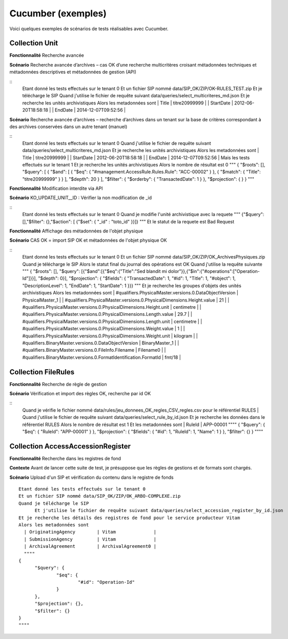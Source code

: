 Cucumber (exemples)
###################

Voici quelques exemples de scénarios de tests réalisables avec Cucumber.

Collection Unit
----------------

**Fonctionnalité** Recherche avancée

**Scénario** Recherche avancée d’archives – cas OK d’une recherche multicritères croisant métadonnées techniques et métadonnées descriptives et métadonnées de gestion (API)

::
  Etant donné les tests effectués sur le tenant 0
  Et un fichier SIP nommé data/SIP_OK/ZIP/OK-RULES_TEST.zip
  Et je télécharge le SIP
  Quand  j'utilise le fichier de requête suivant data/queries/select_multicriteres_md.json
  Et je recherche les unités archivistiques
  Alors les metadonnées sont
  | Title            | titre20999999  |
  | StartDate        | 2012-06-20T18:58:18 |
  | EndDate          | 2014-12-07T09:52:56 |


**Scénario** Recherche avancée d’archives – recherche d’archives dans un tenant sur la base de critères correspondant à des archives conservées dans un autre tenant (manuel)

::
  Etant donné les tests effectués sur le tenant 0
  Quand  j'utilise le fichier de requête suivant data/queries/select_multicriteres_md.json
  Et je recherche les unités archivistiques
  Alors les metadonnées sont
  | Title            | titre20999999  |
  | StartDate        | 2012-06-20T18:58:18 |
  | EndDate          | 2014-12-07T09:52:56 |
  Mais les tests effectués sur le tenant 1
  Et je recherche les unités archivistiques
  Alors le nombre de résultat est 0
  """
  {   "$roots": [],   "$query": [     {           "$and": [             {               "$eq": {                 "#management.AccessRule.Rules.Rule": "ACC-00002"               }             },             {               "$match": {                 "Title": "titre20999999"               }             }           ],       "$depth": 20     }   ],   "$filter": {     "$orderby": {       "TransactedDate": 1     }   },   "$projection": {   } }
  """


**Fonctionnalité** Modification interdite via API

**Scénario** KO_UPDATE_UNIT__ID : Vérifier la non modification de _id

::
  Etant donné les tests effectués sur le tenant 0
  Quand je modifie l'unité archivistique avec la requete
  """
  {"$query": [],"$filter": {},"$action": [ 		{"$set": { 				"_id" : "toto_id" 			}}]}
  """
  Et le statut de la requete est Bad Request


**Fonctionnalité** Affichage des métadonnées de l'objet physique

**Scénario** CAS OK = import SIP OK et métadonnées de l'objet physique OK

::
  Etant donné les tests effectués sur le tenant 0
  Et un fichier SIP nommé data/SIP_OK/ZIP/OK_ArchivesPhysiques.zip
  Quand je télécharge le SIP
  Alors le statut final du journal des opérations est OK
  Quand j'utilise la requête suivante
  """
  { "$roots": [],   "$query": [{"$and":[{"$eq":{"Title":"Sed blandit mi dolor"}},{"$in":{"#operations":["Operation-Id"]}}],       "$depth": 0}],     "$projection": {     "$fields": {       "TransactedDate": 1, "#id": 1, "Title": 1, "#object": 1, "DescriptionLevel": 1, "EndDate": 1, "StartDate": 1 }}}
  """
  Et je recherche les groupes d'objets des unités archivistiques
  Alors les metadonnées sont
  | #qualifiers.PhysicalMaster.versions.0.DataObjectVersion                      | PhysicalMaster_1    | 	      | #qualifiers.PhysicalMaster.versions.0.PhysicalDimensions.Height.value        | 21                  | 	      | #qualifiers.PhysicalMaster.versions.0.PhysicalDimensions.Height.unit         | centimetre          | 	      | #qualifiers.PhysicalMaster.versions.0.PhysicalDimensions.Length.value        | 29.7                | 	      | #qualifiers.PhysicalMaster.versions.0.PhysicalDimensions.Length.unit         | centimetre          | 	      | #qualifiers.PhysicalMaster.versions.0.PhysicalDimensions.Weight.value        | 1                   | 	      | #qualifiers.PhysicalMaster.versions.0.PhysicalDimensions.Weight.unit         | kilogram            | 	      | #qualifiers.BinaryMaster.versions.0.DataObjectVersion                        | BinaryMaster_1      | 	      | #qualifiers.BinaryMaster.versions.0.FileInfo.Filename                        | Filename0           | 	      | #qualifiers.BinaryMaster.versions.0.FormatIdentification.FormatId            | fmt/18              |


Collection FileRules
----------------------

**Fonctionnalité** Recherche de règle de gestion

**Scénario** Vérification et import des règles OK, recherche par id OK

::
  Quand je vérifie le fichier nommé data/rules/jeu_donnees_OK_regles_CSV_regles.csv pour le référentiel RULES                                |   Quand j'utilise le fichier de requête suivant data/queries/select_rule_by_id.json
  Et je recherche les données dans le référentiel RULES
  Alors le nombre de résultat est 1
  Et les metadonnées sont
  | RuleId           | APP-00001
  """"
  { 	"$query": { 		"$eq": { 			"RuleId": "APP-00001" 		} 	}, 	"$projection": { 		"$fields": { 			"#id": 1, 			"RuleId": 1, 			"Name": 1 		} 	}, 	"$filter": {} }
  """"


Collection AccessAccessionRegister
------------------------------------

**Fonctionnalité** Recherche dans les registres de fond

**Contexte** Avant de lancer cette suite de test, je présuppose que les règles de gestions et de formats sont chargés.

**Scénario** Upload d'un SIP et vérification du contenu dans le registre de fonds

::

  Etant donné les tests effectués sur le tenant 0
  Et un fichier SIP nommé data/SIP_OK/ZIP/OK_ARBO-COMPLEXE.zip
  Quand je télécharge le SIP
	Et j'utilise le fichier de requête suivant data/queries/select_accession_register_by_id.json
  Et je recherche les détails des registres de fond pour le service producteur Vitam
  Alors les metadonnées sont
    | OriginatingAgency        | Vitam              |
    | SubmissionAgency         | Vitam              |
    | ArchivalAgreement        | ArchivalAgreement0 |
    """"
  {
  	"$query": {
  		"$eq": {
  			"#id": "Operation-Id"
  		}
  	},
  	"$projection": {},
  	"$filter": {}
  }
  """"
